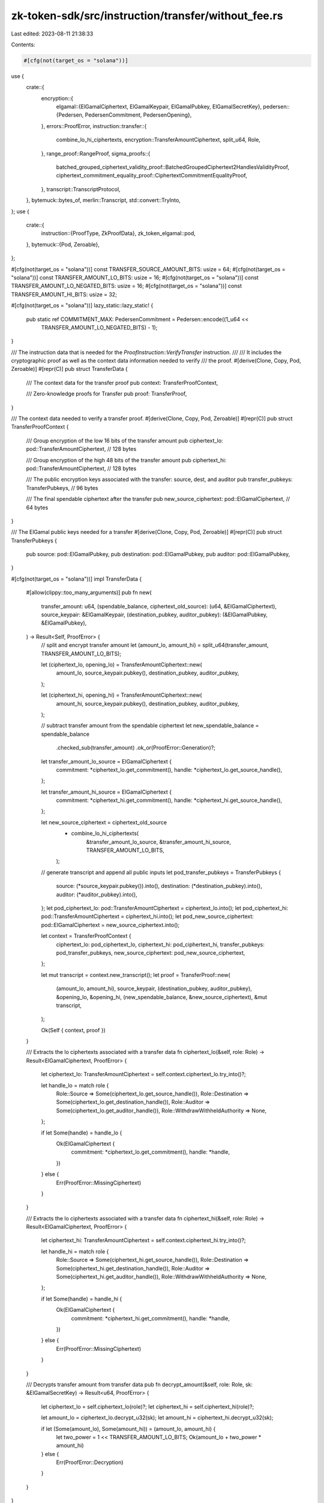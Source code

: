 zk-token-sdk/src/instruction/transfer/without_fee.rs
====================================================

Last edited: 2023-08-11 21:38:33

Contents:

.. code-block:: rs

    #[cfg(not(target_os = "solana"))]
use {
    crate::{
        encryption::{
            elgamal::{ElGamalCiphertext, ElGamalKeypair, ElGamalPubkey, ElGamalSecretKey},
            pedersen::{Pedersen, PedersenCommitment, PedersenOpening},
        },
        errors::ProofError,
        instruction::transfer::{
            combine_lo_hi_ciphertexts, encryption::TransferAmountCiphertext, split_u64, Role,
        },
        range_proof::RangeProof,
        sigma_proofs::{
            batched_grouped_ciphertext_validity_proof::BatchedGroupedCiphertext2HandlesValidityProof,
            ciphertext_commitment_equality_proof::CiphertextCommitmentEqualityProof,
        },
        transcript::TranscriptProtocol,
    },
    bytemuck::bytes_of,
    merlin::Transcript,
    std::convert::TryInto,
};
use {
    crate::{
        instruction::{ProofType, ZkProofData},
        zk_token_elgamal::pod,
    },
    bytemuck::{Pod, Zeroable},
};

#[cfg(not(target_os = "solana"))]
const TRANSFER_SOURCE_AMOUNT_BITS: usize = 64;
#[cfg(not(target_os = "solana"))]
const TRANSFER_AMOUNT_LO_BITS: usize = 16;
#[cfg(not(target_os = "solana"))]
const TRANSFER_AMOUNT_LO_NEGATED_BITS: usize = 16;
#[cfg(not(target_os = "solana"))]
const TRANSFER_AMOUNT_HI_BITS: usize = 32;

#[cfg(not(target_os = "solana"))]
lazy_static::lazy_static! {
    pub static ref COMMITMENT_MAX: PedersenCommitment = Pedersen::encode((1_u64 <<
                                                                         TRANSFER_AMOUNT_LO_NEGATED_BITS) - 1);
}

/// The instruction data that is needed for the `ProofInstruction::VerifyTransfer` instruction.
///
/// It includes the cryptographic proof as well as the context data information needed to verify
/// the proof.
#[derive(Clone, Copy, Pod, Zeroable)]
#[repr(C)]
pub struct TransferData {
    /// The context data for the transfer proof
    pub context: TransferProofContext,

    /// Zero-knowledge proofs for Transfer
    pub proof: TransferProof,
}

/// The context data needed to verify a transfer proof.
#[derive(Clone, Copy, Pod, Zeroable)]
#[repr(C)]
pub struct TransferProofContext {
    /// Group encryption of the low 16 bits of the transfer amount
    pub ciphertext_lo: pod::TransferAmountCiphertext, // 128 bytes

    /// Group encryption of the high 48 bits of the transfer amount
    pub ciphertext_hi: pod::TransferAmountCiphertext, // 128 bytes

    /// The public encryption keys associated with the transfer: source, dest, and auditor
    pub transfer_pubkeys: TransferPubkeys, // 96 bytes

    /// The final spendable ciphertext after the transfer
    pub new_source_ciphertext: pod::ElGamalCiphertext, // 64 bytes
}

/// The ElGamal public keys needed for a transfer
#[derive(Clone, Copy, Pod, Zeroable)]
#[repr(C)]
pub struct TransferPubkeys {
    pub source: pod::ElGamalPubkey,
    pub destination: pod::ElGamalPubkey,
    pub auditor: pod::ElGamalPubkey,
}

#[cfg(not(target_os = "solana"))]
impl TransferData {
    #[allow(clippy::too_many_arguments)]
    pub fn new(
        transfer_amount: u64,
        (spendable_balance, ciphertext_old_source): (u64, &ElGamalCiphertext),
        source_keypair: &ElGamalKeypair,
        (destination_pubkey, auditor_pubkey): (&ElGamalPubkey, &ElGamalPubkey),
    ) -> Result<Self, ProofError> {
        // split and encrypt transfer amount
        let (amount_lo, amount_hi) = split_u64(transfer_amount, TRANSFER_AMOUNT_LO_BITS);

        let (ciphertext_lo, opening_lo) = TransferAmountCiphertext::new(
            amount_lo,
            source_keypair.pubkey(),
            destination_pubkey,
            auditor_pubkey,
        );

        let (ciphertext_hi, opening_hi) = TransferAmountCiphertext::new(
            amount_hi,
            source_keypair.pubkey(),
            destination_pubkey,
            auditor_pubkey,
        );

        // subtract transfer amount from the spendable ciphertext
        let new_spendable_balance = spendable_balance
            .checked_sub(transfer_amount)
            .ok_or(ProofError::Generation)?;

        let transfer_amount_lo_source = ElGamalCiphertext {
            commitment: *ciphertext_lo.get_commitment(),
            handle: *ciphertext_lo.get_source_handle(),
        };

        let transfer_amount_hi_source = ElGamalCiphertext {
            commitment: *ciphertext_hi.get_commitment(),
            handle: *ciphertext_hi.get_source_handle(),
        };

        let new_source_ciphertext = ciphertext_old_source
            - combine_lo_hi_ciphertexts(
                &transfer_amount_lo_source,
                &transfer_amount_hi_source,
                TRANSFER_AMOUNT_LO_BITS,
            );

        // generate transcript and append all public inputs
        let pod_transfer_pubkeys = TransferPubkeys {
            source: (*source_keypair.pubkey()).into(),
            destination: (*destination_pubkey).into(),
            auditor: (*auditor_pubkey).into(),
        };
        let pod_ciphertext_lo: pod::TransferAmountCiphertext = ciphertext_lo.into();
        let pod_ciphertext_hi: pod::TransferAmountCiphertext = ciphertext_hi.into();
        let pod_new_source_ciphertext: pod::ElGamalCiphertext = new_source_ciphertext.into();

        let context = TransferProofContext {
            ciphertext_lo: pod_ciphertext_lo,
            ciphertext_hi: pod_ciphertext_hi,
            transfer_pubkeys: pod_transfer_pubkeys,
            new_source_ciphertext: pod_new_source_ciphertext,
        };

        let mut transcript = context.new_transcript();
        let proof = TransferProof::new(
            (amount_lo, amount_hi),
            source_keypair,
            (destination_pubkey, auditor_pubkey),
            &opening_lo,
            &opening_hi,
            (new_spendable_balance, &new_source_ciphertext),
            &mut transcript,
        );

        Ok(Self { context, proof })
    }

    /// Extracts the lo ciphertexts associated with a transfer data
    fn ciphertext_lo(&self, role: Role) -> Result<ElGamalCiphertext, ProofError> {
        let ciphertext_lo: TransferAmountCiphertext = self.context.ciphertext_lo.try_into()?;

        let handle_lo = match role {
            Role::Source => Some(ciphertext_lo.get_source_handle()),
            Role::Destination => Some(ciphertext_lo.get_destination_handle()),
            Role::Auditor => Some(ciphertext_lo.get_auditor_handle()),
            Role::WithdrawWithheldAuthority => None,
        };

        if let Some(handle) = handle_lo {
            Ok(ElGamalCiphertext {
                commitment: *ciphertext_lo.get_commitment(),
                handle: *handle,
            })
        } else {
            Err(ProofError::MissingCiphertext)
        }
    }

    /// Extracts the lo ciphertexts associated with a transfer data
    fn ciphertext_hi(&self, role: Role) -> Result<ElGamalCiphertext, ProofError> {
        let ciphertext_hi: TransferAmountCiphertext = self.context.ciphertext_hi.try_into()?;

        let handle_hi = match role {
            Role::Source => Some(ciphertext_hi.get_source_handle()),
            Role::Destination => Some(ciphertext_hi.get_destination_handle()),
            Role::Auditor => Some(ciphertext_hi.get_auditor_handle()),
            Role::WithdrawWithheldAuthority => None,
        };

        if let Some(handle) = handle_hi {
            Ok(ElGamalCiphertext {
                commitment: *ciphertext_hi.get_commitment(),
                handle: *handle,
            })
        } else {
            Err(ProofError::MissingCiphertext)
        }
    }

    /// Decrypts transfer amount from transfer data
    pub fn decrypt_amount(&self, role: Role, sk: &ElGamalSecretKey) -> Result<u64, ProofError> {
        let ciphertext_lo = self.ciphertext_lo(role)?;
        let ciphertext_hi = self.ciphertext_hi(role)?;

        let amount_lo = ciphertext_lo.decrypt_u32(sk);
        let amount_hi = ciphertext_hi.decrypt_u32(sk);

        if let (Some(amount_lo), Some(amount_hi)) = (amount_lo, amount_hi) {
            let two_power = 1 << TRANSFER_AMOUNT_LO_BITS;
            Ok(amount_lo + two_power * amount_hi)
        } else {
            Err(ProofError::Decryption)
        }
    }
}

impl ZkProofData<TransferProofContext> for TransferData {
    const PROOF_TYPE: ProofType = ProofType::Transfer;

    fn context_data(&self) -> &TransferProofContext {
        &self.context
    }

    #[cfg(not(target_os = "solana"))]
    fn verify_proof(&self) -> Result<(), ProofError> {
        // generate transcript and append all public inputs
        let mut transcript = self.context.new_transcript();

        let source_pubkey = self.context.transfer_pubkeys.source.try_into()?;
        let destination_pubkey = self.context.transfer_pubkeys.destination.try_into()?;
        let auditor_pubkey = self.context.transfer_pubkeys.auditor.try_into()?;

        let ciphertext_lo = self.context.ciphertext_lo.try_into()?;
        let ciphertext_hi = self.context.ciphertext_hi.try_into()?;
        let new_spendable_ciphertext = self.context.new_source_ciphertext.try_into()?;

        self.proof.verify(
            &source_pubkey,
            &destination_pubkey,
            &auditor_pubkey,
            &ciphertext_lo,
            &ciphertext_hi,
            &new_spendable_ciphertext,
            &mut transcript,
        )
    }
}

#[allow(non_snake_case)]
#[cfg(not(target_os = "solana"))]
impl TransferProofContext {
    fn new_transcript(&self) -> Transcript {
        let mut transcript = Transcript::new(b"transfer-proof");
        transcript.append_message(b"ciphertext-lo", bytes_of(&self.ciphertext_lo));
        transcript.append_message(b"ciphertext-hi", bytes_of(&self.ciphertext_hi));
        transcript.append_message(b"transfer-pubkeys", bytes_of(&self.transfer_pubkeys));
        transcript.append_message(
            b"new-source-ciphertext",
            bytes_of(&self.new_source_ciphertext),
        );
        transcript
    }
}

#[allow(non_snake_case)]
#[derive(Clone, Copy, Pod, Zeroable)]
#[repr(C)]
pub struct TransferProof {
    /// New Pedersen commitment for the remaining balance in source
    pub new_source_commitment: pod::PedersenCommitment,

    /// Associated equality proof
    pub equality_proof: pod::CiphertextCommitmentEqualityProof,

    /// Associated ciphertext validity proof
    pub validity_proof: pod::BatchedGroupedCiphertext2HandlesValidityProof,

    // Associated range proof
    pub range_proof: pod::RangeProofU128,
}

#[allow(non_snake_case)]
#[cfg(not(target_os = "solana"))]
impl TransferProof {
    pub fn new(
        (transfer_amount_lo, transfer_amount_hi): (u64, u64),
        source_keypair: &ElGamalKeypair,
        (destination_pubkey, auditor_pubkey): (&ElGamalPubkey, &ElGamalPubkey),
        opening_lo: &PedersenOpening,
        opening_hi: &PedersenOpening,
        (source_new_balance, new_source_ciphertext): (u64, &ElGamalCiphertext),
        transcript: &mut Transcript,
    ) -> Self {
        // generate a Pedersen commitment for the remaining balance in source
        let (new_source_commitment, source_opening) = Pedersen::new(source_new_balance);

        let pod_new_source_commitment: pod::PedersenCommitment = new_source_commitment.into();
        transcript.append_commitment(b"commitment-new-source", &pod_new_source_commitment);

        // generate equality_proof
        let equality_proof = CiphertextCommitmentEqualityProof::new(
            source_keypair,
            new_source_ciphertext,
            &source_opening,
            source_new_balance,
            transcript,
        );

        // generate ciphertext validity proof
        let validity_proof = BatchedGroupedCiphertext2HandlesValidityProof::new(
            (destination_pubkey, auditor_pubkey),
            (transfer_amount_lo, transfer_amount_hi),
            (opening_lo, opening_hi),
            transcript,
        );

        // generate the range proof
        let range_proof = if TRANSFER_AMOUNT_LO_BITS == 32 {
            RangeProof::new(
                vec![source_new_balance, transfer_amount_lo, transfer_amount_hi],
                vec![
                    TRANSFER_SOURCE_AMOUNT_BITS,
                    TRANSFER_AMOUNT_LO_BITS,
                    TRANSFER_AMOUNT_HI_BITS,
                ],
                vec![&source_opening, opening_lo, opening_hi],
                transcript,
            )
        } else {
            let transfer_amount_lo_negated =
                (1 << TRANSFER_AMOUNT_LO_NEGATED_BITS) - 1 - transfer_amount_lo;
            let opening_lo_negated = &PedersenOpening::default() - opening_lo;

            RangeProof::new(
                vec![
                    source_new_balance,
                    transfer_amount_lo,
                    transfer_amount_lo_negated,
                    transfer_amount_hi,
                ],
                vec![
                    TRANSFER_SOURCE_AMOUNT_BITS,
                    TRANSFER_AMOUNT_LO_BITS,
                    TRANSFER_AMOUNT_LO_NEGATED_BITS,
                    TRANSFER_AMOUNT_HI_BITS,
                ],
                vec![&source_opening, opening_lo, &opening_lo_negated, opening_hi],
                transcript,
            )
        };

        Self {
            new_source_commitment: pod_new_source_commitment,
            equality_proof: equality_proof.into(),
            validity_proof: validity_proof.into(),
            range_proof: range_proof.try_into().expect("range proof: length error"),
        }
    }

    pub fn verify(
        &self,
        source_pubkey: &ElGamalPubkey,
        destination_pubkey: &ElGamalPubkey,
        auditor_pubkey: &ElGamalPubkey,
        ciphertext_lo: &TransferAmountCiphertext,
        ciphertext_hi: &TransferAmountCiphertext,
        ciphertext_new_spendable: &ElGamalCiphertext,
        transcript: &mut Transcript,
    ) -> Result<(), ProofError> {
        transcript.append_commitment(b"commitment-new-source", &self.new_source_commitment);

        let commitment: PedersenCommitment = self.new_source_commitment.try_into()?;
        let equality_proof: CiphertextCommitmentEqualityProof = self.equality_proof.try_into()?;
        let aggregated_validity_proof: BatchedGroupedCiphertext2HandlesValidityProof =
            self.validity_proof.try_into()?;
        let range_proof: RangeProof = self.range_proof.try_into()?;

        // verify equality proof
        equality_proof.verify(
            source_pubkey,
            ciphertext_new_spendable,
            &commitment,
            transcript,
        )?;

        // verify validity proof
        aggregated_validity_proof.verify(
            (destination_pubkey, auditor_pubkey),
            (
                ciphertext_lo.get_commitment(),
                ciphertext_hi.get_commitment(),
            ),
            (
                ciphertext_lo.get_destination_handle(),
                ciphertext_hi.get_destination_handle(),
            ),
            (
                ciphertext_lo.get_auditor_handle(),
                ciphertext_hi.get_auditor_handle(),
            ),
            transcript,
        )?;

        // verify range proof
        let new_source_commitment = self.new_source_commitment.try_into()?;
        if TRANSFER_AMOUNT_LO_BITS == 32 {
            range_proof.verify(
                vec![
                    &new_source_commitment,
                    ciphertext_lo.get_commitment(),
                    ciphertext_hi.get_commitment(),
                ],
                vec![
                    TRANSFER_SOURCE_AMOUNT_BITS,
                    TRANSFER_AMOUNT_LO_BITS,
                    TRANSFER_AMOUNT_HI_BITS,
                ],
                transcript,
            )?;
        } else {
            let commitment_lo_negated = &(*COMMITMENT_MAX) - ciphertext_lo.get_commitment();

            range_proof.verify(
                vec![
                    &new_source_commitment,
                    ciphertext_lo.get_commitment(),
                    &commitment_lo_negated,
                    ciphertext_hi.get_commitment(),
                ],
                vec![
                    TRANSFER_SOURCE_AMOUNT_BITS,
                    TRANSFER_AMOUNT_LO_BITS,
                    TRANSFER_AMOUNT_LO_NEGATED_BITS,
                    TRANSFER_AMOUNT_HI_BITS,
                ],
                transcript,
            )?;
        }

        Ok(())
    }
}

#[cfg(test)]
mod test {
    use {super::*, crate::encryption::elgamal::ElGamalKeypair};

    #[test]
    fn test_transfer_correctness() {
        // ElGamalKeypair keys for source, destination, and auditor accounts
        let source_keypair = ElGamalKeypair::new_rand();

        let dest_keypair = ElGamalKeypair::new_rand();
        let dest_pk = dest_keypair.pubkey();

        let auditor_keypair = ElGamalKeypair::new_rand();
        let auditor_pk = auditor_keypair.pubkey();

        // Case 1: transfer 0 amount

        // create source account spendable ciphertext
        let spendable_balance: u64 = 0;
        let spendable_ciphertext = source_keypair.pubkey().encrypt(spendable_balance);

        // transfer amount
        let transfer_amount: u64 = 0;

        // create transfer data
        let transfer_data = TransferData::new(
            transfer_amount,
            (spendable_balance, &spendable_ciphertext),
            &source_keypair,
            (dest_pk, auditor_pk),
        )
        .unwrap();

        assert!(transfer_data.verify_proof().is_ok());

        // Case 2: transfer max amount

        // create source account spendable ciphertext
        let spendable_balance: u64 = u64::max_value();
        let spendable_ciphertext = source_keypair.pubkey().encrypt(spendable_balance);

        // transfer amount
        let transfer_amount: u64 =
            (1u64 << (TRANSFER_AMOUNT_LO_BITS + TRANSFER_AMOUNT_HI_BITS)) - 1;

        // create transfer data
        let transfer_data = TransferData::new(
            transfer_amount,
            (spendable_balance, &spendable_ciphertext),
            &source_keypair,
            (dest_pk, auditor_pk),
        )
        .unwrap();

        assert!(transfer_data.verify_proof().is_ok());

        // Case 3: general success case

        // create source account spendable ciphertext
        let spendable_balance: u64 = 77;
        let spendable_ciphertext = source_keypair.pubkey().encrypt(spendable_balance);

        // transfer amount
        let transfer_amount: u64 = 55;

        // create transfer data
        let transfer_data = TransferData::new(
            transfer_amount,
            (spendable_balance, &spendable_ciphertext),
            &source_keypair,
            (dest_pk, auditor_pk),
        )
        .unwrap();

        assert!(transfer_data.verify_proof().is_ok());

        // Case 4: invalid destination or auditor pubkey
        let spendable_balance: u64 = 0;
        let spendable_ciphertext = source_keypair.pubkey().encrypt(spendable_balance);

        let transfer_amount: u64 = 0;

        // destination pubkey invalid
        let dest_pk = pod::ElGamalPubkey::zeroed().try_into().unwrap();
        let auditor_keypair = ElGamalKeypair::new_rand();
        let auditor_pk = auditor_keypair.pubkey();

        let transfer_data = TransferData::new(
            transfer_amount,
            (spendable_balance, &spendable_ciphertext),
            &source_keypair,
            (&dest_pk, auditor_pk),
        )
        .unwrap();

        assert!(transfer_data.verify_proof().is_err());

        // auditor pubkey invalid
        let dest_keypair = ElGamalKeypair::new_rand();
        let dest_pk = dest_keypair.pubkey();
        let auditor_pk = pod::ElGamalPubkey::zeroed().try_into().unwrap();

        let transfer_data = TransferData::new(
            transfer_amount,
            (spendable_balance, &spendable_ciphertext),
            &source_keypair,
            (dest_pk, &auditor_pk),
        )
        .unwrap();

        assert!(transfer_data.verify_proof().is_err());
    }

    #[test]
    fn test_source_dest_ciphertext() {
        // ElGamalKeypair keys for source, destination, and auditor accounts
        let source_keypair = ElGamalKeypair::new_rand();
        let dest_pk = source_keypair.pubkey();
        let dest_sk = source_keypair.secret();

        let auditor_keypair = ElGamalKeypair::new_rand();
        let auditor_pk = auditor_keypair.pubkey();
        let auditor_sk = auditor_keypair.secret();

        // create source account spendable ciphertext
        let spendable_balance: u64 = 770000;
        let spendable_ciphertext = source_keypair.pubkey().encrypt(spendable_balance);

        // transfer amount
        let transfer_amount: u64 = 550000;

        // create transfer data
        let transfer_data = TransferData::new(
            transfer_amount,
            (spendable_balance, &spendable_ciphertext),
            &source_keypair,
            (dest_pk, auditor_pk),
        )
        .unwrap();

        assert_eq!(
            transfer_data
                .decrypt_amount(Role::Source, source_keypair.secret())
                .unwrap(),
            550000_u64,
        );

        assert_eq!(
            transfer_data
                .decrypt_amount(Role::Destination, dest_sk)
                .unwrap(),
            550000_u64,
        );

        assert_eq!(
            transfer_data
                .decrypt_amount(Role::Auditor, auditor_sk)
                .unwrap(),
            550000_u64,
        );
    }
}


